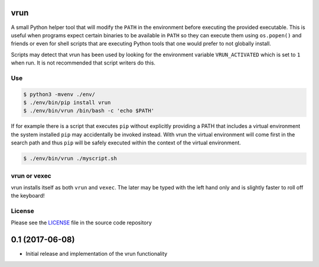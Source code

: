 vrun
====

A small Python helper tool that will modify the ``PATH`` in the environment
before executing the provided executable. This is useful when programs expect
certain binaries to be available in ``PATH`` so they can execute them using
``os.popen()`` and friends or even for shell scripts that are executing Python
tools that one would prefer to not globally install.

Scripts may detect that vrun has been used by looking for the environment
variable ``VRUN_ACTIVATED`` which is set to ``1`` when run. It is not
recommended that script writers do this.

Use
---

.. code::

    $ python3 -mvenv ./env/
    $ ./env/bin/pip install vrun
    $ ./env/bin/vrun /bin/bash -c 'echo $PATH'


If for example there is a script that executes ``pip`` without explicitly
providing a PATH that includes a virtual environment the system installed
``pip`` may accidentally be invoked instead. With vrun the virtual environment
will come first in the search path and thus ``pip`` will be safely executed
within the context of the virtual environment.

.. code::

    $ ./env/bin/vrun ./myscript.sh

vrun or vexec
-------------

vrun installs itself as both ``vrun`` and ``vexec``. The later may be typed
with the left hand only and is slightly faster to roll off the keyboard!

License
-------

Please see the `LICENSE
<https://github.com/bertjwregeer/vrun/blob/master/LICENSE>`_ file in the source
code repository 


0.1 (2017-06-08)
================

- Initial release and implementation of the vrun functionality


